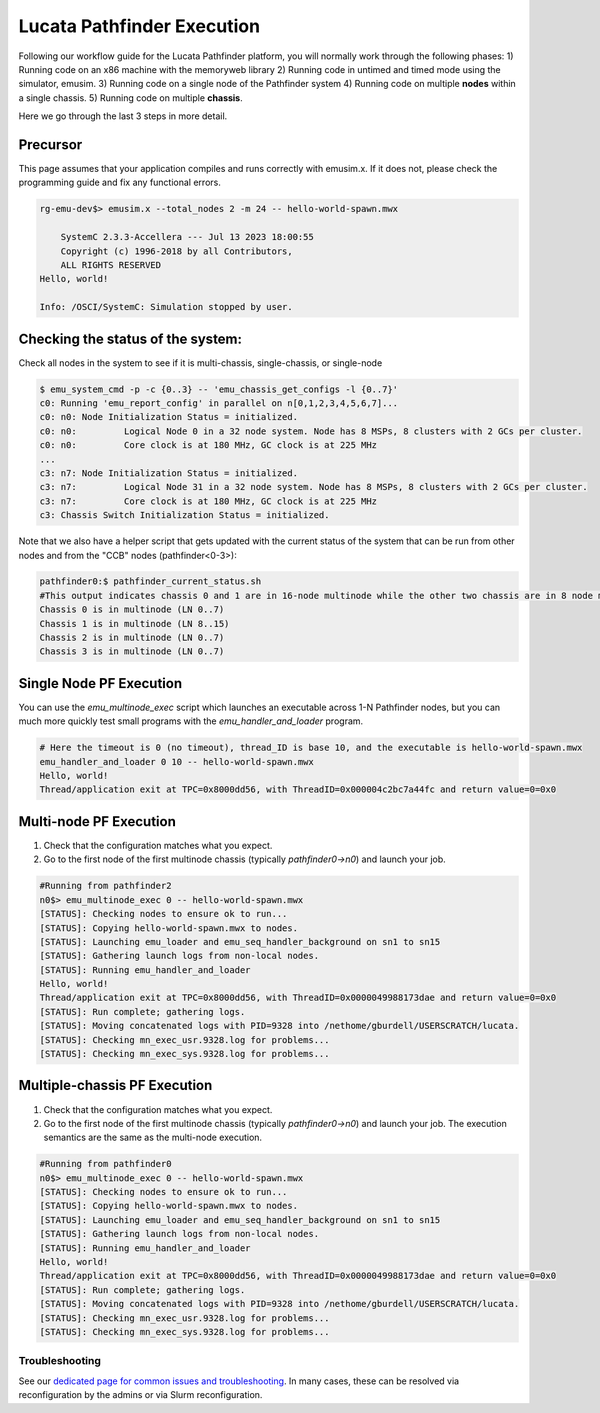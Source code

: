 ===========================
Lucata Pathfinder Execution
===========================

Following our workflow guide for the Lucata Pathfinder platform, you will normally work through the following phases:
1) Running code on an x86 machine with the memoryweb library
2) Running code in untimed and timed mode using the simulator, emusim.
3) Running code on a single node of the Pathfinder system
4) Running code on multiple **nodes** within a single chassis.
5) Running code on multiple **chassis**.

Here we go through the last 3 steps in more detail. 

Precursor
---------

This page assumes that your application compiles and runs correctly with emusim.x. If it does not, please check the programming guide and fix any functional errors. 

.. code:: shell

    rg-emu-dev$> emusim.x --total_nodes 2 -m 24 -- hello-world-spawn.mwx

        SystemC 2.3.3-Accellera --- Jul 13 2023 18:00:55
        Copyright (c) 1996-2018 by all Contributors,
        ALL RIGHTS RESERVED
    Hello, world!

    Info: /OSCI/SystemC: Simulation stopped by user.

Checking the status of the system:
----------------------------------

Check all nodes in the system to see if it is multi-chassis, single-chassis, or single-node

.. code::

    $ emu_system_cmd -p -c {0..3} -- 'emu_chassis_get_configs -l {0..7}'
    c0: Running 'emu_report_config' in parallel on n[0,1,2,3,4,5,6,7]...
    c0: n0: Node Initialization Status = initialized.
    c0: n0:         Logical Node 0 in a 32 node system. Node has 8 MSPs, 8 clusters with 2 GCs per cluster.
    c0: n0:         Core clock is at 180 MHz, GC clock is at 225 MHz
    ...
    c3: n7: Node Initialization Status = initialized.
    c3: n7:         Logical Node 31 in a 32 node system. Node has 8 MSPs, 8 clusters with 2 GCs per cluster.
    c3: n7:         Core clock is at 180 MHz, GC clock is at 225 MHz
    c3: Chassis Switch Initialization Status = initialized.

Note that we also have a helper script that gets updated with the current status of the system that can be run from other nodes and from the "CCB" nodes (pathfinder<0-3>):

.. code::

    pathfinder0:$ pathfinder_current_status.sh
    #This output indicates chassis 0 and 1 are in 16-node multinode while the other two chassis are in 8 node multinode
    Chassis 0 is in multinode (LN 0..7)
    Chassis 1 is in multinode (LN 8..15)
    Chassis 2 is in multinode (LN 0..7)
    Chassis 3 is in multinode (LN 0..7)

Single Node PF Execution
------------------------

You can use the `emu_multinode_exec` script which launches an executable across 1-N Pathfinder nodes, but you can much more quickly test small programs with the `emu_handler_and_loader` program. 

.. code::

    # Here the timeout is 0 (no timeout), thread_ID is base 10, and the executable is hello-world-spawn.mwx
    emu_handler_and_loader 0 10 -- hello-world-spawn.mwx
    Hello, world!
    Thread/application exit at TPC=0x8000dd56, with ThreadID=0x000004c2bc7a44fc and return value=0=0x0
    

Multi-node PF Execution
-----------------------

1) Check that the configuration matches what you expect.
2) Go to the first node of the first multinode chassis (typically `pathfinder0->n0`) and launch your job. 

.. code:: 

    #Running from pathfinder2
    n0$> emu_multinode_exec 0 -- hello-world-spawn.mwx
    [STATUS]: Checking nodes to ensure ok to run...
    [STATUS]: Copying hello-world-spawn.mwx to nodes.
    [STATUS]: Launching emu_loader and emu_seq_handler_background on sn1 to sn15
    [STATUS]: Gathering launch logs from non-local nodes.
    [STATUS]: Running emu_handler_and_loader
    Hello, world!
    Thread/application exit at TPC=0x8000dd56, with ThreadID=0x0000049988173dae and return value=0=0x0
    [STATUS]: Run complete; gathering logs.
    [STATUS]: Moving concatenated logs with PID=9328 into /nethome/gburdell/USERSCRATCH/lucata.
    [STATUS]: Checking mn_exec_usr.9328.log for problems...
    [STATUS]: Checking mn_exec_sys.9328.log for problems...


Multiple-chassis PF Execution
-----------------------------

1) Check that the configuration matches what you expect.
2) Go to the first node of the first multinode chassis (typically `pathfinder0->n0`) and launch your job. The execution semantics are the same as the multi-node execution.

.. code:: 

    #Running from pathfinder0
    n0$> emu_multinode_exec 0 -- hello-world-spawn.mwx
    [STATUS]: Checking nodes to ensure ok to run...
    [STATUS]: Copying hello-world-spawn.mwx to nodes.
    [STATUS]: Launching emu_loader and emu_seq_handler_background on sn1 to sn15
    [STATUS]: Gathering launch logs from non-local nodes.
    [STATUS]: Running emu_handler_and_loader
    Hello, world!
    Thread/application exit at TPC=0x8000dd56, with ThreadID=0x0000049988173dae and return value=0=0x0
    [STATUS]: Run complete; gathering logs.
    [STATUS]: Moving concatenated logs with PID=9328 into /nethome/gburdell/USERSCRATCH/lucata.
    [STATUS]: Checking mn_exec_usr.9328.log for problems...
    [STATUS]: Checking mn_exec_sys.9328.log for problems...

Troubleshooting
~~~~~~~~~~~~~~~~~~~~~~~~
See our `dedicated page for common issues and troubleshooting <https://gt-crnch-rg.readthedocs.io/en/main/lucata/lucata-pathfinder-troubleshooting.html>`__. In many cases, these can be resolved via reconfiguration by the admins or via Slurm reconfiguration.
